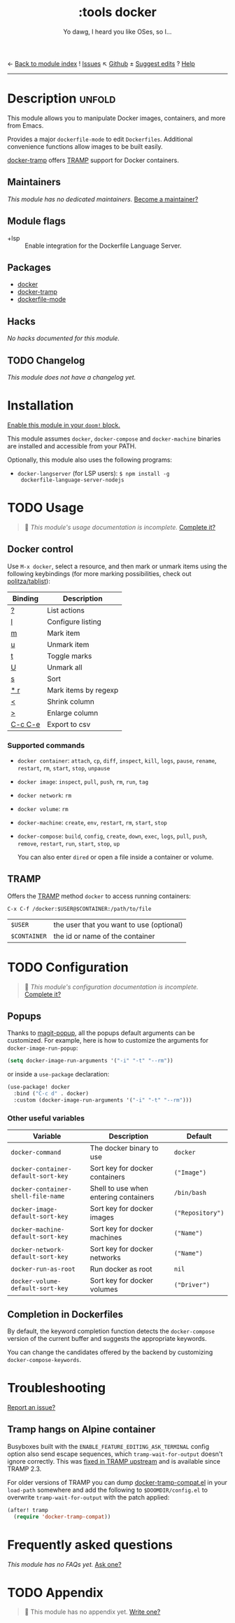 ← [[doom-module-index:][Back to module index]]               ! [[doom-module-issues:::tools docker][Issues]]  ↖ [[doom-repo:tree/develop/modules/tools/docker/][Github]]  ± [[doom-suggest-edit:][Suggest edits]]  ? [[doom-help-modules:][Help]]
--------------------------------------------------------------------------------
#+TITLE:    :tools docker
#+SUBTITLE: Yo dawg, I heard you like OSes, so I…
#+CREATED:  September 06, 2018
#+SINCE:    21.12.0

* Description :unfold:
This module allows you to manipulate Docker images, containers, and more from
Emacs.

Provides a major ~dockerfile-mode~ to edit =Dockerfiles=. Additional convenience
functions allow images to be built easily.

[[doom-package:][docker-tramp]] offers [[https://www.gnu.org/software/tramp/][TRAMP]] support for Docker containers.

** Maintainers
/This module has no dedicated maintainers./ [[doom-contrib-maintainer:][Become a maintainer?]]

** Module flags
- +lsp ::
  Enable integration for the Dockerfile Language Server.

** Packages
- [[doom-package:][docker]]
- [[doom-package:][docker-tramp]]
- [[doom-package:][dockerfile-mode]]

** Hacks
/No hacks documented for this module./

** TODO Changelog
# This section will be machine generated. Don't edit it by hand.
/This module does not have a changelog yet./

* Installation
[[id:01cffea4-3329-45e2-a892-95a384ab2338][Enable this module in your ~doom!~ block.]]

This module assumes =docker=, =docker-compose= and =docker-machine= binaries are
installed and accessible from your PATH.

Optionally, this module also uses the following programs:
- =docker-langserver= (for LSP users): ~$ npm install -g
  dockerfile-language-server-nodejs~

* TODO Usage
#+begin_quote
 🔨 /This module's usage documentation is incomplete./ [[doom-contrib-module:][Complete it?]]
#+end_quote

** Docker control
Use ~M-x docker~, select a resource, and then mark or unmark items using the
following keybindings (for more marking possibilities, check out
[[github:politza/tablist][politza/tablist]]):
| Binding   | Description          |
|-----------+----------------------|
| [[kbd:][?]]       | List actions         |
| [[kbd:][l]]       | Configure listing    |
| [[kbd:][m]]       | Mark item            |
| [[kbd:][u]]       | Unmark item          |
| [[kbd:][t]]       | Toggle marks         |
| [[kbd:][U]]       | Unmark all           |
| [[kbd:][s]]       | Sort                 |
| [[kbd:][* r]]     | Mark items by regexp |
| [[kbd:][<]]       | Shrink column        |
| [[kbd:][>]]       | Enlarge column       |
| [[kbd:][C-c C-e]] | Export to csv        |

*** Supported commands
- ~docker container~: ~attach~, ~cp~, ~diff~, ~inspect~, ~kill~, ~logs~,
  ~pause~, ~rename~, ~restart~, ~rm~, ~start~, ~stop~, ~unpause~
- ~docker image~: ~inspect~, ~pull~, ~push~, ~rm~, ~run~, ~tag~
- ~docker network~: ~rm~
- ~docker volume~: ~rm~
- ~docker-machine~: ~create~, ~env~, ~restart~, ~rm~, ~start~, ~stop~
- ~docker-compose~: ~build~, ~config~, ~create~, ~down~, ~exec~, ~logs~, ~pull~,
  ~push~, ~remove~, ~restart~, ~run~, ~start~, ~stop~, ~up~

  You can also enter =dired= or open a file inside a container or volume.

** TRAMP
Offers the [[https://www.gnu.org/software/tramp/][TRAMP]] method =docker= to access running containers:
#+BEGIN_EXAMPLE
C-x C-f /docker:$USER@$CONTAINER:/path/to/file
#+END_EXAMPLE

| =$USER=      | the user that you want to use (optional) |
| =$CONTAINER= | the id or name of the container          |

* TODO Configuration
#+begin_quote
 🔨 /This module's configuration documentation is incomplete./ [[doom-contrib-module:][Complete it?]]
#+end_quote

** Popups
Thanks to [[https://github.com/magit/magit-popup][magit-popup]], all the popups default arguments can be customized. For
example, here is how to customize the arguments for =docker-image-run-popup=:
#+begin_src emacs-lisp
(setq docker-image-run-arguments '("-i" "-t" "--rm"))
#+end_src

or inside a =use-package= declaration:
#+begin_src emacs-lisp
(use-package! docker
  :bind ("C-c d" . docker)
  :custom (docker-image-run-arguments '("-i" "-t" "--rm")))
#+end_src

*** Other useful variables
| Variable                            | Description                           | Default          |
|-------------------------------------+---------------------------------------+------------------|
| ~docker-command~                    | The docker binary to use              | ~docker~         |
| ~docker-container-default-sort-key~ | Sort key for docker containers        | ~("Image")~      |
| ~docker-container-shell-file-name~  | Shell to use when entering containers | ~/bin/bash~      |
| ~docker-image-default-sort-key~     | Sort key for docker images            | ~("Repository")~ |
| ~docker-machine-default-sort-key~   | Sort key for docker machines          | ~("Name")~       |
| ~docker-network-default-sort-key~   | Sort key for docker networks          | ~("Name")~       |
| ~docker-run-as-root~                | Run docker as root                    | ~nil~            |
| ~docker-volume-default-sort-key~    | Sort key for docker volumes           | ~("Driver")~     |

** Completion in Dockerfiles
By default, the keyword completion function detects the =docker-compose= version
of the current buffer and suggests the appropriate keywords.

You can change the candidates offered by the backend by customizing
=docker-compose-keywords=.

* Troubleshooting
[[doom-report:][Report an issue?]]

** Tramp hangs on Alpine container
Busyboxes built with the =ENABLE_FEATURE_EDITING_ASK_TERMINAL= config option
also send escape sequences, which =tramp-wait-for-output= doesn't ignore
correctly. This was [[http://git.savannah.gnu.org/cgit/tramp.git/commit/?id=98a511248a9405848ed44de48a565b0b725af82c][fixed in TRAMP upstream]] and is available since TRAMP 2.3.

For older versions of TRAMP you can dump [[https://github.com/emacs-pe/docker-tramp.el/blob/master/docker-tramp-compat.el][docker-tramp-compat.el]] in your
~load-path~ somewhere and add the following to =$DOOMDIR/config.el= to overwrite
~tramp-wait-for-output~ with the patch applied:
#+begin_src emacs-lisp
(after! tramp
  (require 'docker-tramp-compat))
#+end_src

* Frequently asked questions
/This module has no FAQs yet./ [[doom-suggest-faq:][Ask one?]]

* TODO Appendix
#+begin_quote
 🔨 This module has no appendix yet. [[doom-contrib-module:][Write one?]]
#+end_quote
